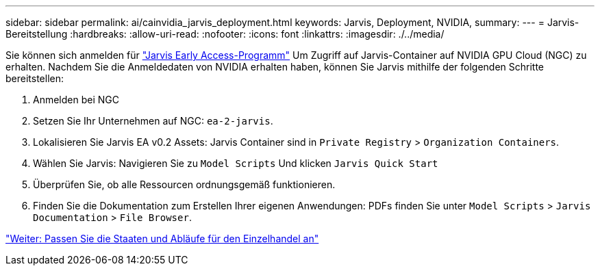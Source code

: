---
sidebar: sidebar 
permalink: ai/cainvidia_jarvis_deployment.html 
keywords: Jarvis, Deployment, NVIDIA, 
summary:  
---
= Jarvis-Bereitstellung
:hardbreaks:
:allow-uri-read: 
:nofooter: 
:icons: font
:linkattrs: 
:imagesdir: ./../media/


[role="lead"]
Sie können sich anmelden für https://developer.nvidia.com/nvidia-jarvis-early-access["Jarvis Early Access-Programm"^] Um Zugriff auf Jarvis-Container auf NVIDIA GPU Cloud (NGC) zu erhalten. Nachdem Sie die Anmeldedaten von NVIDIA erhalten haben, können Sie Jarvis mithilfe der folgenden Schritte bereitstellen:

. Anmelden bei NGC
. Setzen Sie Ihr Unternehmen auf NGC: `ea-2-jarvis`.
. Lokalisieren Sie Jarvis EA v0.2 Assets: Jarvis Container sind in `Private Registry` > `Organization Containers`.
. Wählen Sie Jarvis: Navigieren Sie zu `Model Scripts` Und klicken `Jarvis Quick Start`
. Überprüfen Sie, ob alle Ressourcen ordnungsgemäß funktionieren.
. Finden Sie die Dokumentation zum Erstellen Ihrer eigenen Anwendungen: PDFs finden Sie unter `Model Scripts` > `Jarvis Documentation` > `File Browser`.


link:cainvidia_customize_states_and_flows_for_retail_use_case.html["Weiter: Passen Sie die Staaten und Abläufe für den Einzelhandel an"]
